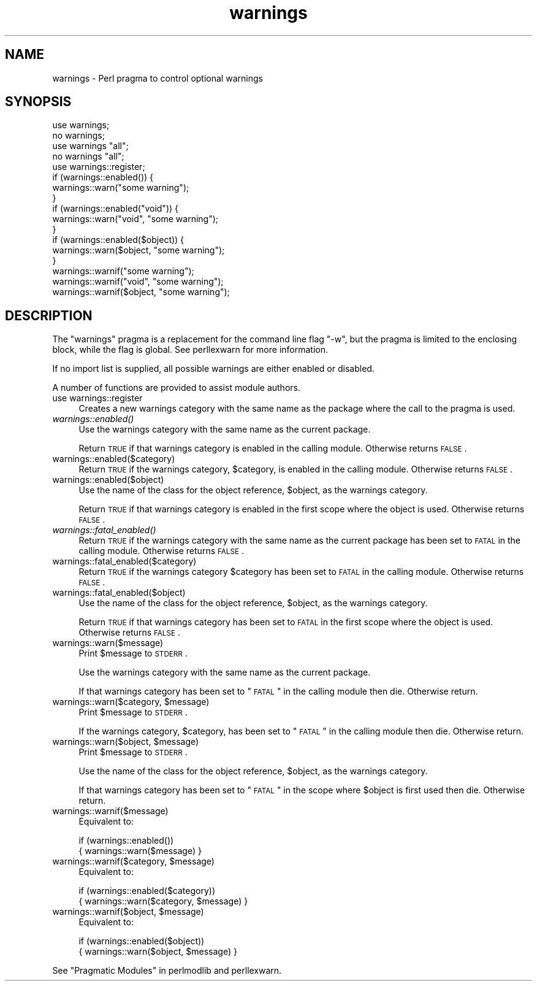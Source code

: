 .\" Automatically generated by Pod::Man 2.23 (Pod::Simple 3.14)
.\"
.\" Standard preamble:
.\" ========================================================================
.de Sp \" Vertical space (when we can't use .PP)
.if t .sp .5v
.if n .sp
..
.de Vb \" Begin verbatim text
.ft CW
.nf
.ne \\$1
..
.de Ve \" End verbatim text
.ft R
.fi
..
.\" Set up some character translations and predefined strings.  \*(-- will
.\" give an unbreakable dash, \*(PI will give pi, \*(L" will give a left
.\" double quote, and \*(R" will give a right double quote.  \*(C+ will
.\" give a nicer C++.  Capital omega is used to do unbreakable dashes and
.\" therefore won't be available.  \*(C` and \*(C' expand to `' in nroff,
.\" nothing in troff, for use with C<>.
.tr \(*W-
.ds C+ C\v'-.1v'\h'-1p'\s-2+\h'-1p'+\s0\v'.1v'\h'-1p'
.ie n \{\
.    ds -- \(*W-
.    ds PI pi
.    if (\n(.H=4u)&(1m=24u) .ds -- \(*W\h'-12u'\(*W\h'-12u'-\" diablo 10 pitch
.    if (\n(.H=4u)&(1m=20u) .ds -- \(*W\h'-12u'\(*W\h'-8u'-\"  diablo 12 pitch
.    ds L" ""
.    ds R" ""
.    ds C` ""
.    ds C' ""
'br\}
.el\{\
.    ds -- \|\(em\|
.    ds PI \(*p
.    ds L" ``
.    ds R" ''
'br\}
.\"
.\" Escape single quotes in literal strings from groff's Unicode transform.
.ie \n(.g .ds Aq \(aq
.el       .ds Aq '
.\"
.\" If the F register is turned on, we'll generate index entries on stderr for
.\" titles (.TH), headers (.SH), subsections (.SS), items (.Ip), and index
.\" entries marked with X<> in POD.  Of course, you'll have to process the
.\" output yourself in some meaningful fashion.
.ie \nF \{\
.    de IX
.    tm Index:\\$1\t\\n%\t"\\$2"
..
.    nr % 0
.    rr F
.\}
.el \{\
.    de IX
..
.\}
.\"
.\" Accent mark definitions (@(#)ms.acc 1.5 88/02/08 SMI; from UCB 4.2).
.\" Fear.  Run.  Save yourself.  No user-serviceable parts.
.    \" fudge factors for nroff and troff
.if n \{\
.    ds #H 0
.    ds #V .8m
.    ds #F .3m
.    ds #[ \f1
.    ds #] \fP
.\}
.if t \{\
.    ds #H ((1u-(\\\\n(.fu%2u))*.13m)
.    ds #V .6m
.    ds #F 0
.    ds #[ \&
.    ds #] \&
.\}
.    \" simple accents for nroff and troff
.if n \{\
.    ds ' \&
.    ds ` \&
.    ds ^ \&
.    ds , \&
.    ds ~ ~
.    ds /
.\}
.if t \{\
.    ds ' \\k:\h'-(\\n(.wu*8/10-\*(#H)'\'\h"|\\n:u"
.    ds ` \\k:\h'-(\\n(.wu*8/10-\*(#H)'\`\h'|\\n:u'
.    ds ^ \\k:\h'-(\\n(.wu*10/11-\*(#H)'^\h'|\\n:u'
.    ds , \\k:\h'-(\\n(.wu*8/10)',\h'|\\n:u'
.    ds ~ \\k:\h'-(\\n(.wu-\*(#H-.1m)'~\h'|\\n:u'
.    ds / \\k:\h'-(\\n(.wu*8/10-\*(#H)'\z\(sl\h'|\\n:u'
.\}
.    \" troff and (daisy-wheel) nroff accents
.ds : \\k:\h'-(\\n(.wu*8/10-\*(#H+.1m+\*(#F)'\v'-\*(#V'\z.\h'.2m+\*(#F'.\h'|\\n:u'\v'\*(#V'
.ds 8 \h'\*(#H'\(*b\h'-\*(#H'
.ds o \\k:\h'-(\\n(.wu+\w'\(de'u-\*(#H)/2u'\v'-.3n'\*(#[\z\(de\v'.3n'\h'|\\n:u'\*(#]
.ds d- \h'\*(#H'\(pd\h'-\w'~'u'\v'-.25m'\f2\(hy\fP\v'.25m'\h'-\*(#H'
.ds D- D\\k:\h'-\w'D'u'\v'-.11m'\z\(hy\v'.11m'\h'|\\n:u'
.ds th \*(#[\v'.3m'\s+1I\s-1\v'-.3m'\h'-(\w'I'u*2/3)'\s-1o\s+1\*(#]
.ds Th \*(#[\s+2I\s-2\h'-\w'I'u*3/5'\v'-.3m'o\v'.3m'\*(#]
.ds ae a\h'-(\w'a'u*4/10)'e
.ds Ae A\h'-(\w'A'u*4/10)'E
.    \" corrections for vroff
.if v .ds ~ \\k:\h'-(\\n(.wu*9/10-\*(#H)'\s-2\u~\d\s+2\h'|\\n:u'
.if v .ds ^ \\k:\h'-(\\n(.wu*10/11-\*(#H)'\v'-.4m'^\v'.4m'\h'|\\n:u'
.    \" for low resolution devices (crt and lpr)
.if \n(.H>23 .if \n(.V>19 \
\{\
.    ds : e
.    ds 8 ss
.    ds o a
.    ds d- d\h'-1'\(ga
.    ds D- D\h'-1'\(hy
.    ds th \o'bp'
.    ds Th \o'LP'
.    ds ae ae
.    ds Ae AE
.\}
.rm #[ #] #H #V #F C
.\" ========================================================================
.\"
.IX Title "warnings 3pm"
.TH warnings 3pm "2011-06-07" "perl v5.12.4" "Perl Programmers Reference Guide"
.\" For nroff, turn off justification.  Always turn off hyphenation; it makes
.\" way too many mistakes in technical documents.
.if n .ad l
.nh
.SH "NAME"
warnings \- Perl pragma to control optional warnings
.SH "SYNOPSIS"
.IX Header "SYNOPSIS"
.Vb 2
\&    use warnings;
\&    no warnings;
\&
\&    use warnings "all";
\&    no warnings "all";
\&
\&    use warnings::register;
\&    if (warnings::enabled()) {
\&        warnings::warn("some warning");
\&    }
\&
\&    if (warnings::enabled("void")) {
\&        warnings::warn("void", "some warning");
\&    }
\&
\&    if (warnings::enabled($object)) {
\&        warnings::warn($object, "some warning");
\&    }
\&
\&    warnings::warnif("some warning");
\&    warnings::warnif("void", "some warning");
\&    warnings::warnif($object, "some warning");
.Ve
.SH "DESCRIPTION"
.IX Header "DESCRIPTION"
The \f(CW\*(C`warnings\*(C'\fR pragma is a replacement for the command line flag \f(CW\*(C`\-w\*(C'\fR,
but the pragma is limited to the enclosing block, while the flag is global.
See perllexwarn for more information.
.PP
If no import list is supplied, all possible warnings are either enabled
or disabled.
.PP
A number of functions are provided to assist module authors.
.IP "use warnings::register" 4
.IX Item "use warnings::register"
Creates a new warnings category with the same name as the package where
the call to the pragma is used.
.IP "\fIwarnings::enabled()\fR" 4
.IX Item "warnings::enabled()"
Use the warnings category with the same name as the current package.
.Sp
Return \s-1TRUE\s0 if that warnings category is enabled in the calling module.
Otherwise returns \s-1FALSE\s0.
.IP "warnings::enabled($category)" 4
.IX Item "warnings::enabled($category)"
Return \s-1TRUE\s0 if the warnings category, \f(CW$category\fR, is enabled in the
calling module.
Otherwise returns \s-1FALSE\s0.
.IP "warnings::enabled($object)" 4
.IX Item "warnings::enabled($object)"
Use the name of the class for the object reference, \f(CW$object\fR, as the
warnings category.
.Sp
Return \s-1TRUE\s0 if that warnings category is enabled in the first scope
where the object is used.
Otherwise returns \s-1FALSE\s0.
.IP "\fIwarnings::fatal_enabled()\fR" 4
.IX Item "warnings::fatal_enabled()"
Return \s-1TRUE\s0 if the warnings category with the same name as the current
package has been set to \s-1FATAL\s0 in the calling module.
Otherwise returns \s-1FALSE\s0.
.IP "warnings::fatal_enabled($category)" 4
.IX Item "warnings::fatal_enabled($category)"
Return \s-1TRUE\s0 if the warnings category \f(CW$category\fR has been set to \s-1FATAL\s0 in
the calling module.
Otherwise returns \s-1FALSE\s0.
.IP "warnings::fatal_enabled($object)" 4
.IX Item "warnings::fatal_enabled($object)"
Use the name of the class for the object reference, \f(CW$object\fR, as the
warnings category.
.Sp
Return \s-1TRUE\s0 if that warnings category has been set to \s-1FATAL\s0 in the first
scope where the object is used.
Otherwise returns \s-1FALSE\s0.
.IP "warnings::warn($message)" 4
.IX Item "warnings::warn($message)"
Print \f(CW$message\fR to \s-1STDERR\s0.
.Sp
Use the warnings category with the same name as the current package.
.Sp
If that warnings category has been set to \*(L"\s-1FATAL\s0\*(R" in the calling module
then die. Otherwise return.
.ie n .IP "warnings::warn($category, $message)" 4
.el .IP "warnings::warn($category, \f(CW$message\fR)" 4
.IX Item "warnings::warn($category, $message)"
Print \f(CW$message\fR to \s-1STDERR\s0.
.Sp
If the warnings category, \f(CW$category\fR, has been set to \*(L"\s-1FATAL\s0\*(R" in the
calling module then die. Otherwise return.
.ie n .IP "warnings::warn($object, $message)" 4
.el .IP "warnings::warn($object, \f(CW$message\fR)" 4
.IX Item "warnings::warn($object, $message)"
Print \f(CW$message\fR to \s-1STDERR\s0.
.Sp
Use the name of the class for the object reference, \f(CW$object\fR, as the
warnings category.
.Sp
If that warnings category has been set to \*(L"\s-1FATAL\s0\*(R" in the scope where \f(CW$object\fR
is first used then die. Otherwise return.
.IP "warnings::warnif($message)" 4
.IX Item "warnings::warnif($message)"
Equivalent to:
.Sp
.Vb 2
\&    if (warnings::enabled())
\&      { warnings::warn($message) }
.Ve
.ie n .IP "warnings::warnif($category, $message)" 4
.el .IP "warnings::warnif($category, \f(CW$message\fR)" 4
.IX Item "warnings::warnif($category, $message)"
Equivalent to:
.Sp
.Vb 2
\&    if (warnings::enabled($category))
\&      { warnings::warn($category, $message) }
.Ve
.ie n .IP "warnings::warnif($object, $message)" 4
.el .IP "warnings::warnif($object, \f(CW$message\fR)" 4
.IX Item "warnings::warnif($object, $message)"
Equivalent to:
.Sp
.Vb 2
\&    if (warnings::enabled($object))
\&      { warnings::warn($object, $message) }
.Ve
.PP
See \*(L"Pragmatic Modules\*(R" in perlmodlib and perllexwarn.
